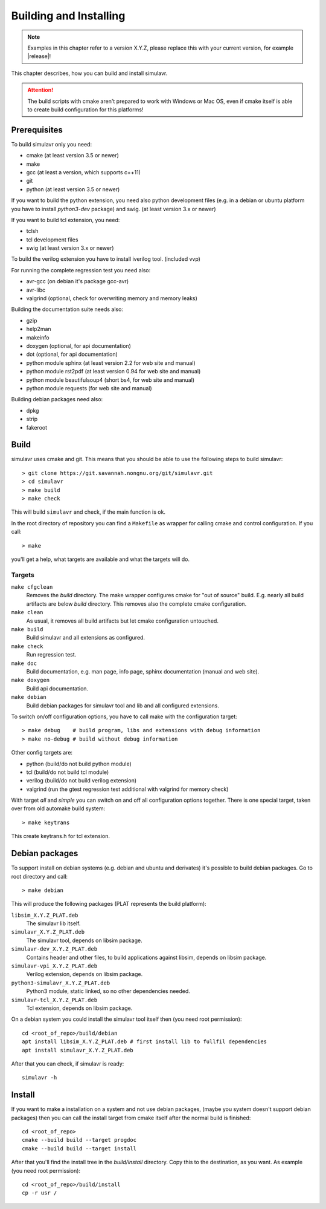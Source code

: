 Building and Installing
=======================

.. note::

  Examples in this chapter refer to a version X.Y.Z, please replace this with your
  current version, for example |release|!
  
This chapter describes, how you can build and install simulavr.

.. attention::

  The build scripts with cmake aren't prepared to work with Windows or Mac OS,
  even if cmake itself is able to create build configuration for this platforms!

Prerequisites
-------------

To build simulavr only you need:

* cmake (at least version 3.5 or newer)
* make
* gcc (at least a version, which supports c++11)
* git
* python (at least version 3.5 or newer)

If you want to build the python extension, you need also python development files
(e.g. in a debian or ubuntu platform you have to install `python3-dev` package)
and swig. (at least version 3.x or newer)

If you want to build tcl extension, you need:

* tclsh
* tcl development files
* swig (at least version 3.x or newer)

To build the verilog extension you have to install iverilog tool. (included vvp)

For running the complete regression test you need also:

* avr-gcc (on debian it's package gcc-avr)
* avr-libc
* valgrind (optional, check for overwriting memory and memory leaks)

Building the documentation suite needs also:

* gzip
* help2man
* makeinfo
* doxygen (optional, for api documentation)
* dot (optional, for api documentation)
* python module sphinx (at least version 2.2 for web site and manual)
* python module rst2pdf (at least version 0.94 for web site and manual)
* python module beautifulsoup4 (short bs4, for web site and manual)
* python module requests (for web site and manual)

Building debian packages need also:

* dpkg
* strip
* fakeroot

Build
-----
  
simulavr uses cmake and git. This means that you should be able to use the
following steps to build simulavr::

  > git clone https://git.savannah.nongnu.org/git/simulavr.git
  > cd simulavr
  > make build
  > make check

This will build ``simulavr`` and check, if the main function is ok.

In the root directory of repository you can find a ``Makefile`` as wrapper
for calling cmake and control configuration. If you call::

  > make

you'll get a help, what targets are available and what the targets will do.

Targets
+++++++

``make cfgclean``
  Removes the `build` directory. The make wrapper configures cmake for "out
  of source" build. E.g. nearly all build artifacts are below `build` directory.
  This removes also the complete cmake configuration.

``make clean``
  As usual, it removes all build artifacts but let cmake configuration untouched.

``make build``
  Build simulavr and all extensions as configured.

``make check``
  Run regression test.

``make doc``
  Build documentation, e.g. man page, info page, sphinx documentation (manual
  and web site).

``make doxygen``
  Build api documentation.

``make debian``
  Build debian packages for simulavr tool and lib and all configured extensions.

To switch on/off configuration options, you have to call make with the configuration
target::

  > make debug    # build program, libs and extensions with debug information
  > make no-debug # build without debug information
  
Other config targets are:

* python (build/do not build python module)
* tcl (build/do not build tcl module)
* verilog (build/do not build verilog extension)
* valgrind (run the gtest regression test additional with valgrind for memory check)

With target `all` and `simple` you can switch on and off all configuration options
together. There is one special target, taken over from old automake build system::

  > make keytrans

This create keytrans.h for tcl extension.

Debian packages
---------------

To support install on debian systems (e.g. debian and ubuntu and derivates) it's
possible to build debian packages. Go to root directory and call::

  > make debian
  
This will produce the following packages (PLAT represents the build platform):

``libsim_X.Y.Z_PLAT.deb``
  The simulavr lib itself.
  
``simulavr_X.Y.Z_PLAT.deb``
  The simulavr tool, depends on libsim package.
  
``simulavr-dev_X.Y.Z_PLAT.deb``
  Contains header and other files, to build applications against libsim, depends on
  libsim package.
  
``simulavr-vpi_X.Y.Z_PLAT.deb``
  Verilog extension, depends on libsim package.

``python3-simulavr_X.Y.Z_PLAT.deb``
  Python3 module, static linked, so no other dependencies needed.

``simulavr-tcl_X.Y.Z_PLAT.deb``
  Tcl extension, depends on libsim package.

On a debian system you could install the simulavr tool itself then (you need
root permission)::

  cd <root_of_repo>/build/debian
  apt install libsim_X.Y.Z_PLAT.deb # first install lib to fullfil dependencies
  apt install simulavr_X.Y.Z_PLAT.deb

After that you can check, if simulavr is ready::

  simulavr -h
  
Install
-------

If you want to make a installation on a system and not use debian packages, (maybe you
system doesn't support debian packages) then you can call the install target from cmake
itself after the normal build is finished::

  cd <root_of_repo>
  cmake --build build --target progdoc
  cmake --build build --target install

After that you'll find the install tree in the `build/install` directory. Copy this to
the destination, as you want. As example (you need root permission)::

  cd <root_of_repo>/build/install
  cp -r usr /
